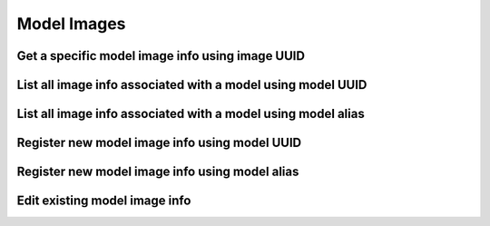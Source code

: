############
Model Images
############

.. _get_model_image_info_uuid:

Get a specific model image info using image UUID
~~~~~~~~~~~~~~~~~~~~~~~~~~~~~~~~~~~~~~~~~~~~~~~~

.. http:get:: https://validation-v1.brainsimulation.eu/images/?id=(string:image_uuid)

   Retrieve specific model image info from the model catalog using image UUID

   **Example request**:

   .. sourcecode:: http

      GET /images/?id=fab6a1e6-ca25-4b7e-9570-a15047764b1f HTTP/1.1
      Accept: application/json
      Authorization: Bearer TOKEN
      Content-Type: application/json
      Host: validation-v1.brainsimulation.eu

   **Example response**:

   .. sourcecode:: http

      HTTP/1.1 200 OK
      Content-Type: application/json

      {
      	"images": [
      		{
      			"id": "fab6a1e6-ca25-4b7e-9570-a15047764b1f",
      			"url": "https://github.com/lbologna/bsp_data_repository/optimizations/CA1_int_cNAC/970717D_morph.jpeg",
      			"caption": "Morphology",
      			"model_id": "743f0df9-6811-466b-856e-d26db25dd272"
      		}
      	]
      }

   :param image_uuid: UUID of the model image info to be retrieved
   :reqheader Authorization: Bearer TOKEN
   :status 200: model image info successfully retrieved
   :status 400: incorrect API call
   :status 403: invalid token provided


.. _list_model_image_info_model_uuid:

List all image info associated with a model using model UUID
~~~~~~~~~~~~~~~~~~~~~~~~~~~~~~~~~~~~~~~~~~~~~~~~~~~~~~~~~~~~

.. http:get:: https://validation-v1.brainsimulation.eu/images/?model_id=(string:model_uuid)

   Retrieve all image info for a model from the model catalog using model's UUID

   **Example request**:

   .. sourcecode:: http

      GET /images/?model_id=743f0df9-6811-466b-856e-d26db25dd272 HTTP/1.1
      Accept: application/json
      Authorization: Bearer TOKEN
      Content-Type: application/json
      Host: validation-v1.brainsimulation.eu

   **Example response**:

   .. sourcecode:: http

      HTTP/1.1 200 OK
      Content-Type: application/json

      {
      	"images": [
      		{
      			"id": "8cc6d197-8048-4465-9cd4-421f4f9ed0bc",
      			"url": "https://github.com/lbologna/bsp_data_repository/optimizations/CA1_int_cNAC/970717D_morph_filtered.jpeg",
      			"caption": "Morphology",
      			"model_id": "743f0df9-6811-466b-856e-d26db25dd272"
      		},
      		{
      			"id": "278c7b0e-c6d2-415d-b13b-dcc335f9a85d",
      			"url": "https://github.com/lbologna/bsp_data_repository/optimizations/CA1_int_cNAC/970717D_morph_filtered.jpeg",
      			"caption": "Morphology",
      			"model_id": "743f0df9-6811-466b-856e-d26db25dd272"
      		}
      	]
      }

   :param model_uuid: UUID of the model whose instance is to be retrieved
   :param version: version of the model to be retrieved
   :reqheader Authorization: Bearer TOKEN
   :status 200: model instance description successfully retrieved
   :status 400: incorrect API call
   :status 403: invalid token provided


.. _list_model_image_info_model_alias:

List all image info associated with a model using model alias
~~~~~~~~~~~~~~~~~~~~~~~~~~~~~~~~~~~~~~~~~~~~~~~~~~~~~~~~~~~~~

.. http:get:: https://validation-v1.brainsimulation.eu/images/?model_alias=(string:model_alias)

   Retrieve model instance specific information from the model catalog using model's UUID

   **Example request**:

   .. sourcecode:: http

      GET /images/?model_alias=CA1_int_cNAC_BluePyOpt HTTP/1.1
      Accept: application/json
      Authorization: Bearer TOKEN
      Content-Type: application/json
      Host: validation-v1.brainsimulation.eu

   **Example response**:

   .. sourcecode:: http

      HTTP/1.1 200 OK
      Content-Type: application/json

      {
      	"images": [
      		{
      			"id": "8cc6d197-8048-4465-9cd4-421f4f9ed0bc",
      			"url": "https://github.com/lbologna/bsp_data_repository/optimizations/CA1_int_cNAC/970717D_morph_filtered.jpeg",
      			"caption": "Morphology",
      			"model_id": "743f0df9-6811-466b-856e-d26db25dd272"
      		},
      		{
      			"id": "278c7b0e-c6d2-415d-b13b-dcc335f9a85d",
      			"url": "https://github.com/lbologna/bsp_data_repository/optimizations/CA1_int_cNAC/970717D_morph_filtered.jpeg",
      			"caption": "Morphology",
      			"model_id": "743f0df9-6811-466b-856e-d26db25dd272"
      		}
      	]
      }

   :param model_alias: alias of the model whose instance is to be retrieved
   :param version: version of the model to be retrieved
   :reqheader Authorization: Bearer TOKEN
   :status 200: model instance description successfully retrieved
   :status 400: incorrect API call
   :status 403: invalid token provided


.. _register_new_model_image_info_model_uuid:

Register new model image info using model UUID
~~~~~~~~~~~~~~~~~~~~~~~~~~~~~~~~~~~~~~~~~~~~~~

.. http:post:: https://validation-v1.brainsimulation.eu/images/

   Register new model image info in the model catalog using model_uuid

   **Example request**:

   .. sourcecode:: http

      POST /images/ HTTP/1.1
      Accept: application/json
      Authorization: Bearer TOKEN
      Content-Type: application/json
      Host: validation-v1.brainsimulation.eu

      [
      	{
      		"model_id": "743f0df9-6811-466b-856e-d26db25dd272",
      		"url": "https://github.com/lbologna/bsp_data_repository/optimizations/CA1_int_cNAC/970717D_morph_filtered.jpeg",
      		"caption": "Morphology"
      	}
      ]

   **Example response**:

   .. sourcecode:: http

      HTTP/1.1 201 Created
      Content-Type: application/json

      {
      	"uuid": [
      		"c33a0c1e-a441-49eb-8db5-89fb1da93a85"
      	]
      }

   :reqheader Authorization: Bearer TOKEN
   :status 201: model image info successfully added
   :status 400: incorrect API call
   :status 403: invalid token provided


.. _register_new_model_image_info_model_alias:

Register new model image info using model alias
~~~~~~~~~~~~~~~~~~~~~~~~~~~~~~~~~~~~~~~~~~~~~~~

.. http:post:: https://validation-v1.brainsimulation.eu/images/

   Register new model image info in the model catalog using model_alias

   .. note::
      This isn't currently available. See: https://github.com/HumanBrainProject/hbp-validation-framework/issues/164

   **Example request**:

   .. sourcecode:: http

      POST /images/ HTTP/1.1
      Accept: application/json
      Authorization: Bearer TOKEN
      Content-Type: application/json
      Host: validation-v1.brainsimulation.eu

      [
      	{
      		"model_alias": "CA1_int_cNAC_BluePyOpt",
      		"url": "https://github.com/lbologna/bsp_data_repository/optimizations/CA1_int_cNAC/970717D_morph_filtered.jpeg",
      		"caption": "Morphology"
      	}
      ]

   **Example response**:

   .. sourcecode:: http

      HTTP/1.1 201 Created
      Content-Type: application/json

      {
      	"uuid": [
      		"a1b0c9ff-271a-4602-b91c-ff04244549cb"
      	]
      }

   :reqheader Authorization: Bearer TOKEN
   :status 201: model image info successfully added
   :status 400: incorrect API call
   :status 403: invalid token provided


.. _edit_existing_image_info_image_uuid:

Edit existing model image info
~~~~~~~~~~~~~~~~~~~~~~~~~~~~~~

.. http:put:: https://validation-v1.brainsimulation.eu/images/

   Edit an existing model image info in the model catalog by specifying the image UUID

   **Example request**:

   .. sourcecode:: http

      PUT /images/ HTTP/1.1
      Accept: application/json
      Authorization: Bearer TOKEN
      Content-Type: application/json
      Host: validation-v1.brainsimulation.eu

      [
      	{
      		"id": "8cc6d197-8048-4465-9cd4-421f4f9ed0bc",
      		"url": "https://github.com/lbologna/bsp_data_repository/optimizations/CA1_int_cNAC/970717D_morph_filtered.jpeg",
      		"caption": "Morphology - refined"
      	}
      ]

   **Example response**:

   .. sourcecode:: http

      HTTP/1.1 202 Accepted
      Content-Type: application/json

      {
      	"uuid": [
      		"8cc6d197-8048-4465-9cd4-421f4f9ed0bc"
      	]
      }

   :reqheader Authorization: Bearer TOKEN
   :status 202: model image info successfully updated
   :status 400: incorrect API call
   :status 403: invalid token provided
